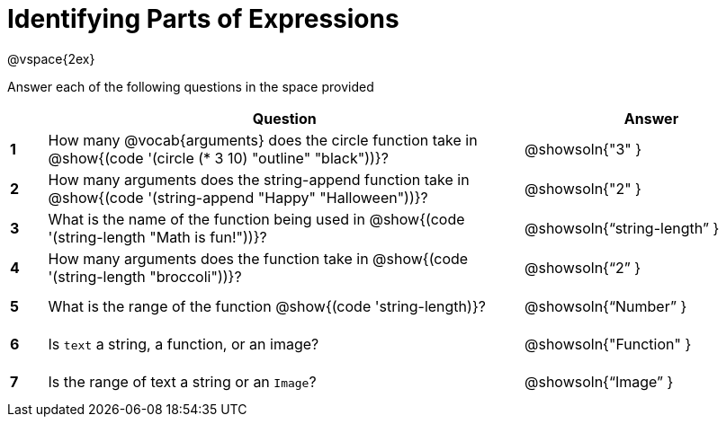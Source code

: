 =  Identifying Parts of Expressions

++++
<style>
  #content td * {text-align: left;}
  #content td {height: 30pt;}
  #content tt {display: inline-block}
</style>
++++

@vspace{2ex}

Answer each of the following questions in the space provided

[.FillVerticalSpace, cols=".^1a,^13a,^7a",options="header",stripes="none"]
|===
|
| Question
| Answer

|*1*| How many @vocab{arguments} does the circle function take in @show{(code '(circle (* 3 10) "outline" "black"))}?
| @showsoln{"3" }

|*2*| How many arguments does the string-append function take in @show{(code '(string-append "Happy" "Halloween"))}?
| @showsoln{"2" }

|*3*| What is the name of the function being used in @show{(code '(string-length "Math is fun!"))}?
| @showsoln{"`string-length`" }

|*4*| How many arguments does the  function take in @show{(code '(string-length "broccoli"))}?
| @showsoln{"`2`" }

|*5*| What is the range of the function @show{(code 'string-length)}?
| @showsoln{"`Number`" }

|*6*| Is `text` a string, a function, or an image?
| @showsoln{"Function" }

|*7*| Is the range of text a string or an `Image`?
| @showsoln{"`Image`" }
|===
